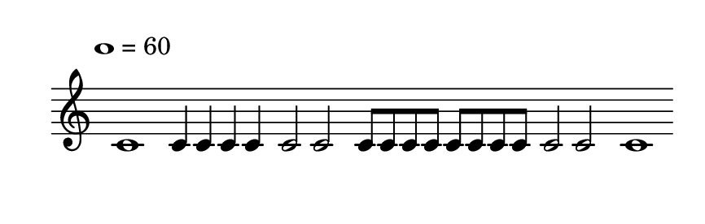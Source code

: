 
\version "2.20.0"       
\language "english" 

#(set! paper-alist (cons '("mio formato" . (cons (* 110 mm) (* 35 mm))) paper-alist))     
\paper {#(set-paper-size "mio formato") top-margin = 4 left-margin = 0}  
\header {tagline = ""}

\relative c' { 
\omit Staff.TimeSignature 
%\hide Staff.Stem
\hide Staff.BarLine

\override Score.MetronomeMark.padding = 3
                             \tempo 1 = 60        % Tempi
\time 4/4
c1 4 4 4 4 2 2 8 8 8 8 8 8 8 8  2 2 1 
}